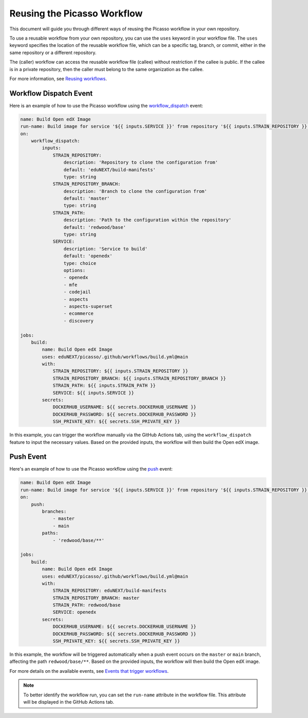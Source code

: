 Reusing the Picasso Workflow
###################################

This document will guide you through different ways of reusing the Picasso workflow in your own repository.

To use a reusable workflow from your own repository, you can use the ``uses`` keyword in your workflow file. The ``uses`` keyword specifies the location of the reusable workflow file, which can be a specific tag, branch, or commit, either in the same repository or a different repository.

The (caller) workflow can access the reusable workflow file (callee) without restriction if the callee is public. If the callee is in a private repository, then the caller must belong to the same organization as the callee.

For more information, see `Reusing workflows`_.

.. _`Reusing workflows`: https://docs.github.com/en/actions/sharing-automations/reusing-workflows

Workflow Dispatch Event
=======================

Here is an example of how to use the Picasso workflow using the `workflow_dispatch`_ event:

.. code-block:: yaml

    name: Build Open edX Image
    run-name: Build image for service '${{ inputs.SERVICE }}' from repository '${{ inputs.STRAIN_REPOSITORY }}' on branch '${{ inputs.STRAIN_REPOSITORY_BRANCH }}'
    on:
        workflow_dispatch:
            inputs:
                STRAIN_REPOSITORY:
                    description: 'Repository to clone the configuration from'
                    default: 'eduNEXT/build-manifests'
                    type: string
                STRAIN_REPOSITORY_BRANCH:
                    description: 'Branch to clone the configuration from'
                    default: 'master'
                    type: string
                STRAIN_PATH:
                    description: 'Path to the configuration within the repository'
                    default: 'redwood/base'
                    type: string
                SERVICE:
                    description: 'Service to build'
                    default: 'openedx'
                    type: choice
                    options:
                    - openedx
                    - mfe
                    - codejail
                    - aspects
                    - aspects-superset
                    - ecommerce
                    - discovery

    jobs:
        build:
            name: Build Open edX Image
            uses: eduNEXT/picasso/.github/workflows/build.yml@main
            with:
                STRAIN_REPOSITORY: ${{ inputs.STRAIN_REPOSITORY }}
                STRAIN_REPOSITORY_BRANCH: ${{ inputs.STRAIN_REPOSITORY_BRANCH }}
                STRAIN_PATH: ${{ inputs.STRAIN_PATH }}
                SERVICE: ${{ inputs.SERVICE }}
            secrets:
                DOCKERHUB_USERNAME: ${{ secrets.DOCKERHUB_USERNAME }}
                DOCKERHUB_PASSWORD: ${{ secrets.DOCKERHUB_PASSWORD }}
                SSH_PRIVATE_KEY: ${{ secrets.SSH_PRIVATE_KEY }}

In this example, you can trigger the workflow manually via the GitHub Actions tab, using the ``workflow_dispatch`` feature to input the necessary values. Based on the provided inputs, the workflow will then build the Open edX image.

Push Event
==========

Here's an example of how to use the Picasso workflow using the `push`_ event:

.. code-block:: yaml

    name: Build Open edX Image
    run-name: Build image for service '${{ inputs.SERVICE }}' from repository '${{ inputs.STRAIN_REPOSITORY }}' on branch '${{ inputs.STRAIN_REPOSITORY_BRANCH }}'
    on:
        push:
            branches:
                - master
                - main
            paths:
                - 'redwood/base/**'

    jobs:
        build:
            name: Build Open edX Image
            uses: eduNEXT/picasso/.github/workflows/build.yml@main
            with:
                STRAIN_REPOSITORY: eduNEXT/build-manifests
                STRAIN_REPOSITORY_BRANCH: master
                STRAIN_PATH: redwood/base
                SERVICE: openedx
            secrets:
                DOCKERHUB_USERNAME: ${{ secrets.DOCKERHUB_USERNAME }}
                DOCKERHUB_PASSWORD: ${{ secrets.DOCKERHUB_PASSWORD }}
                SSH_PRIVATE_KEY: ${{ secrets.SSH_PRIVATE_KEY }}


In this example, the workflow will be triggered automatically when a push event occurs on the ``master`` or ``main`` branch, affecting the path ``redwood/base/**``. Based on the provided inputs, the workflow will then build the Open edX image.

For more details on the available events, see `Events that trigger workflows`_.

.. note:: To better identify the workflow run, you can set the ``run-name`` attribute in the workflow file. This attribute will be displayed in the GitHub Actions tab.

.. _`Events that trigger workflows`: https://docs.github.com/en/actions/reference/events-that-trigger-workflows
.. _`workflow_dispatch`: https://docs.github.com/en/actions/reference/events-that-trigger-workflows#workflow_dispatch
.. _`push`: https://docs.github.com/en/actions/reference/events-that-trigger-workflows#push
